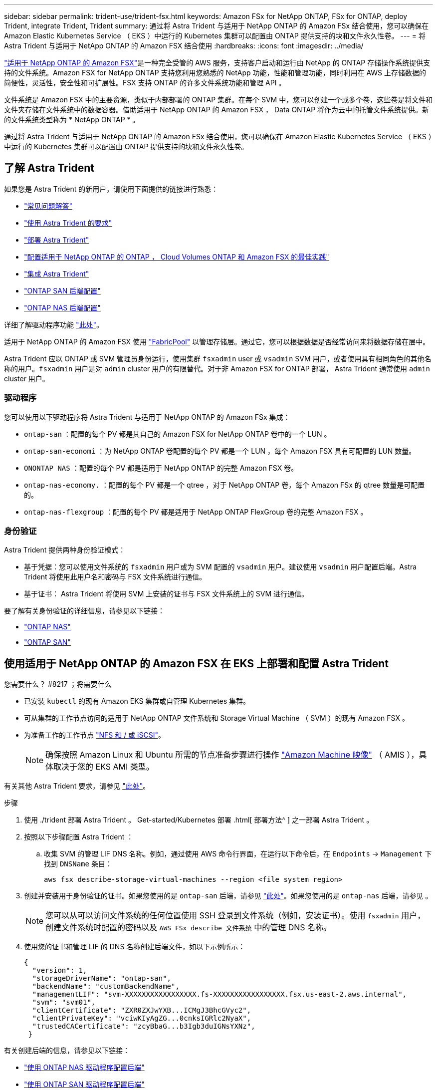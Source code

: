 ---
sidebar: sidebar 
permalink: trident-use/trident-fsx.html 
keywords: Amazon FSx for NetApp ONTAP, FSx for ONTAP, deploy Trident, integrate Trident, Trident 
summary: 通过将 Astra Trident 与适用于 NetApp ONTAP 的 Amazon FSx 结合使用，您可以确保在 Amazon Elastic Kubernetes Service （ EKS ）中运行的 Kubernetes 集群可以配置由 ONTAP 提供支持的块和文件永久性卷。 
---
= 将 Astra Trident 与适用于 NetApp ONTAP 的 Amazon FSX 结合使用
:hardbreaks:
:icons: font
:imagesdir: ../media/


https://docs.aws.amazon.com/fsx/latest/ONTAPGuide/what-is-fsx-ontap.html["适用于 NetApp ONTAP 的 Amazon FSX"^]是一种完全受管的 AWS 服务，支持客户启动和运行由 NetApp 的 ONTAP 存储操作系统提供支持的文件系统。Amazon FSX for NetApp ONTAP 支持您利用您熟悉的 NetApp 功能，性能和管理功能，同时利用在 AWS 上存储数据的简便性，灵活性，安全性和可扩展性。FSX 支持 ONTAP 的许多文件系统功能和管理 API 。

文件系统是 Amazon FSX 中的主要资源，类似于内部部署的 ONTAP 集群。在每个 SVM 中，您可以创建一个或多个卷，这些卷是将文件和文件夹存储在文件系统中的数据容器。借助适用于 NetApp ONTAP 的 Amazon FSX ， Data ONTAP 将作为云中的托管文件系统提供。新的文件系统类型称为 * NetApp ONTAP * 。

通过将 Astra Trident 与适用于 NetApp ONTAP 的 Amazon FSx 结合使用，您可以确保在 Amazon Elastic Kubernetes Service （ EKS ）中运行的 Kubernetes 集群可以配置由 ONTAP 提供支持的块和文件永久性卷。



== 了解 Astra Trident

如果您是 Astra Trident 的新用户，请使用下面提供的链接进行熟悉：

* link:../faq.html["常见问题解答"^]
* link:../trident-get-started/requirements.html["使用 Astra Trident 的要求"^]
* link:../trident-get-started/kubernetes-deploy.html["部署 Astra Trident"^]
* link:../trident-reco/storage-config-best-practices.html["配置适用于 NetApp ONTAP 的 ONTAP ， Cloud Volumes ONTAP 和 Amazon FSX 的最佳实践"^]
* link:../trident-reco/integrate-trident.html#ontap["集成 Astra Trident"^]
* link:ontap-san.html["ONTAP SAN 后端配置"^]
* link:ontap-nas.html["ONTAP NAS 后端配置"^]


详细了解驱动程序功能 link:../trident-concepts/ontap-drivers.html["此处"^]。

适用于 NetApp ONTAP 的 Amazon FSX 使用 https://docs.netapp.com/ontap-9/topic/com.netapp.doc.dot-mgng-stor-tier-fp/GUID-5A78F93F-7539-4840-AB0B-4A6E3252CF84.html["FabricPool"^] 以管理存储层。通过它，您可以根据数据是否经常访问来将数据存储在层中。

Astra Trident 应以 ONTAP 或 SVM 管理员身份运行，使用集群 `fsxadmin` user 或 `vsadmin` SVM 用户，或者使用具有相同角色的其他名称的用户。`fsxadmin` 用户是对 `admin` cluster 用户的有限替代。对于非 Amazon FSX for ONTAP 部署， Astra Trident 通常使用 `admin` cluster 用户。



=== 驱动程序

您可以使用以下驱动程序将 Astra Trident 与适用于 NetApp ONTAP 的 Amazon FSx 集成：

* `ontap-san` ：配置的每个 PV 都是其自己的 Amazon FSX for NetApp ONTAP 卷中的一个 LUN 。
* `ontap-san-economi` ：为 NetApp ONTAP 卷配置的每个 PV 都是一个 LUN ，每个 Amazon FSX 具有可配置的 LUN 数量。
* `ONONTAP NAS` ：配置的每个 PV 都是适用于 NetApp ONTAP 的完整 Amazon FSX 卷。
* `ontap-nas-economy.` ：配置的每个 PV 都是一个 qtree ，对于 NetApp ONTAP 卷，每个 Amazon FSx 的 qtree 数量是可配置的。
* `ontap-nas-flexgroup` ：配置的每个 PV 都是适用于 NetApp ONTAP FlexGroup 卷的完整 Amazon FSX 。




=== 身份验证

Astra Trident 提供两种身份验证模式：

* 基于凭据：您可以使用文件系统的 `fsxadmin` 用户或为 SVM 配置的 `vsadmin` 用户。建议使用 `vsadmin` 用户配置后端。Astra Trident 将使用此用户名和密码与 FSX 文件系统进行通信。
* 基于证书： Astra Trident 将使用 SVM 上安装的证书与 FSX 文件系统上的 SVM 进行通信。


要了解有关身份验证的详细信息，请参见以下链接：

* link:ontap-nas-prep.html["ONTAP NAS"^]
* link:ontap-san-prep.html["ONTAP SAN"^]




== 使用适用于 NetApp ONTAP 的 Amazon FSX 在 EKS 上部署和配置 Astra Trident

.您需要什么？ #8217 ；将需要什么
* 已安装 `kubectl` 的现有 Amazon EKS 集群或自管理 Kubernetes 集群。
* 可从集群的工作节点访问的适用于 NetApp ONTAP 文件系统和 Storage Virtual Machine （ SVM ）的现有 Amazon FSX 。
* 为准备工作的工作节点 link:worker-node-prep.html["NFS 和 / 或 iSCSI"^]。
+

NOTE: 确保按照 Amazon Linux 和 Ubuntu 所需的节点准备步骤进行操作 https://docs.aws.amazon.com/AWSEC2/latest/UserGuide/AMIs.html["Amazon Machine 映像"^] （ AMIS ），具体取决于您的 EKS AMI 类型。



有关其他 Astra Trident 要求，请参见 link:../trident-get-started/requirements.html["此处"^]。

.步骤
. 使用 ./trident 部署 Astra Trident 。 Get-started/Kubernetes 部署 .html[ 部署方法^ ] 之一部署 Astra Trident 。
. 按照以下步骤配置 Astra Trident ：
+
.. 收集 SVM 的管理 LIF DNS 名称。例如，通过使用 AWS 命令行界面，在运行以下命令后，在 `Endpoints` -> `Management` 下找到 `DNSName` 条目：
+
[listing]
----
aws fsx describe-storage-virtual-machines --region <file system region>
----


. 创建并安装用于身份验证的证书。如果您使用的是 `ontap-san` 后端，请参见 link:ontap-san.html["此处"^]。如果您使用的是 `ontap-nas` 后端，请参见 。
+

NOTE: 您可以从可以访问文件系统的任何位置使用 SSH 登录到文件系统（例如，安装证书）。使用 `fsxadmin` 用户，创建文件系统时配置的密码以及 `AWS FSx describe 文件系统` 中的管理 DNS 名称。

. 使用您的证书和管理 LIF 的 DNS 名称创建后端文件，如以下示例所示：
+
[listing]
----
{
  "version": 1,
  "storageDriverName": "ontap-san",
  "backendName": "customBackendName",
  "managementLIF": "svm-XXXXXXXXXXXXXXXXX.fs-XXXXXXXXXXXXXXXXX.fsx.us-east-2.aws.internal",
  "svm": "svm01",
  "clientCertificate": "ZXR0ZXJwYXB...ICMgJ3BhcGVyc2",
  "clientPrivateKey": "vciwKIyAgZG...0cnksIGRlc2NyaX",
  "trustedCACertificate": "zcyBbaG...b3Igb3duIGNsYXNz",
 }
----


有关创建后端的信息，请参见以下链接：

* link:ontap-nas.html["使用 ONTAP NAS 驱动程序配置后端"^]
* link:ontap-san.html["使用 ONTAP SAN 驱动程序配置后端"^]



NOTE: 请勿为 `ontap-san` 和 `ontap-san-economy-` 驱动程序指定 `dataLIF` ，以允许 Astra Trident 使用多路径。


WARNING: 将适用于 NetApp ONTAP 的 Amazon FSx 与 Astra Trident 结合使用时， `limitAggregateUsage` 参数不适用于 `vsadmin` 和 `fsxadmin` 用户帐户。如果指定此参数，配置操作将失败。

部署完成后，执行以下步骤以创建 link:../trident-get-started/kubernetes-postdeployment.html["存储类，配置卷以及将卷挂载到 Pod 中"^]。



== 了解更多信息

* https://docs.aws.amazon.com/fsx/latest/ONTAPGuide/what-is-fsx-ontap.html["Amazon FSX for NetApp ONTAP 文档"^]
* https://www.netapp.com/blog/amazon-fsx-for-netapp-ontap/["有关适用于 NetApp ONTAP 的 Amazon FSX 的博客文章"^]


